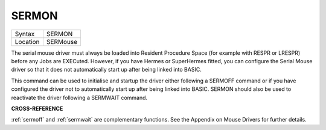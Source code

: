 ..  _sermon:

SERMON
======

+----------+-------------------------------------------------------------------+
| Syntax   |  SERMON                                                           |
+----------+-------------------------------------------------------------------+
| Location |  SERMouse                                                         |
+----------+-------------------------------------------------------------------+

The serial mouse driver must always be loaded into Resident Procedure
Space (for example with RESPR or LRESPR) before any Jobs are EXECuted.
However, if you have Hermes or SuperHermes fitted, you can configure the
Serial Mouse driver so that it does not automatically start up after
being linked into BASIC.

This command can be used to initialise and
startup the driver either following a SERMOFF command or if you have
configured the driver not to automatically start up after being linked
into BASIC. SERMON should also be used to reactivate the driver
following a SERMWAIT command.

**CROSS-REFERENCE**

:ref:`sermoff` and
:ref:`sermwait` are complementary functions. See
the Appendix on Mouse Drivers for further details.

